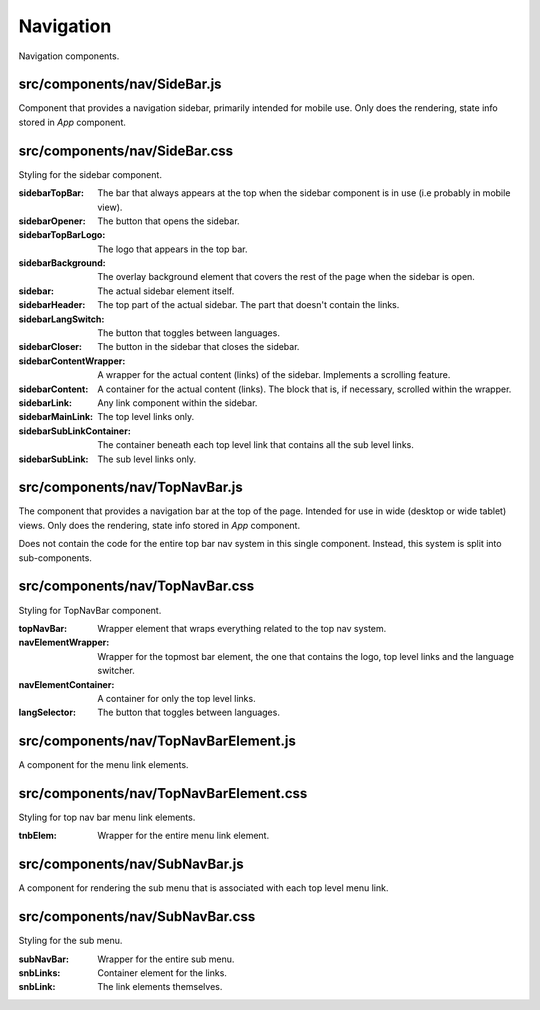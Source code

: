 Navigation
==========

Navigation components.

src/components/nav/SideBar.js
.............................

Component that provides a navigation sidebar, primarily intended for
mobile use. Only does the rendering, state info stored in *App* component.

src/components/nav/SideBar.css
..............................

Styling for the sidebar component.

:sidebarTopBar: The bar that always appears at the top when the sidebar component is
                in use (i.e probably in mobile view).

:sidebarOpener: The button that opens the sidebar.

:sidebarTopBarLogo: The logo that appears in the top bar.

:sidebarBackground: The overlay background element that covers the rest of the page
                    when the sidebar is open.

:sidebar: The actual sidebar element itself.

:sidebarHeader: The top part of the actual sidebar. The part that doesn't contain the links.

:sidebarLangSwitch: The button that toggles between languages.

:sidebarCloser: The button in the sidebar that closes the sidebar.

:sidebarContentWrapper: A wrapper for the actual content (links) of the sidebar.
                        Implements a scrolling feature.

:sidebarContent: A container for the actual content (links). The block that is, if
                 necessary, scrolled within the wrapper.

:sidebarLink: Any link component within the sidebar.

:sidebarMainLink: The top level links only.

:sidebarSubLinkContainer: The container beneath each top level link that contains
                          all the sub level links.

:sidebarSubLink: The sub level links only.

src/components/nav/TopNavBar.js
...............................

The component that provides a navigation bar at the top of the page. Intended for use
in wide (desktop or wide tablet) views. Only does the rendering, state info stored in
*App* component.

Does not contain the code for the entire top bar nav system in this
single component. Instead, this system is split into sub-components.

src/components/nav/TopNavBar.css
................................

Styling for TopNavBar component.

:topNavBar: Wrapper element that wraps everything related to the top nav system.

:navElementWrapper: Wrapper for the topmost bar element, the one that contains the logo,
                    top level links and the language switcher.

:navElementContainer: A container for only the top level links.

:langSelector: The button that toggles between languages.

src/components/nav/TopNavBarElement.js
......................................

A component for the menu link elements.

src/components/nav/TopNavBarElement.css
.......................................

Styling for top nav bar menu link elements.

:tnbElem: Wrapper for the entire menu link element.

src/components/nav/SubNavBar.js
...............................

A component for rendering the sub menu that is associated with each top level menu link.

src/components/nav/SubNavBar.css
................................

Styling for the sub menu.

:subNavBar: Wrapper for the entire sub menu.

:snbLinks: Container element for the links.

:snbLink: The link elements themselves.